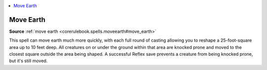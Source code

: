 
.. _`mythicadventures.mythicspells.moveearth`:

.. contents:: \ 

.. _`mythicadventures.mythicspells.moveearth#move_earth_mythic`: `mythicadventures.mythicspells.moveearth#move_earth`_

.. _`mythicadventures.mythicspells.moveearth#move_earth`:

Move Earth
===========

\ **Source**\  :ref:`move earth <corerulebook.spells.moveearth#move_earth>`

This spell can move earth much more quickly, with each full round of casting allowing you to reshape a 25-foot-square area up to 10 feet deep. All creatures on or under the ground within that area are knocked prone and moved to the closest square outside the area being shaped. A successful Reflex save prevents a creature from being knocked prone, but it's still moved.

